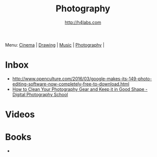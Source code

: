 #+STARTUP: showall
#+TITLE: Photography
#+AUTHOR: http://h4labs.com
#+EMAIL: melling@h4labs.com

Menu: [[file:cinema.org][Cinema]] | [[file:drawing.org][Drawing]] | [[file:music.org][Music]] | [[file:photography.org][Photography]] | 

* Inbox
+ http://www.openculture.com/2016/03/google-makes-its-149-photo-editing-software-now-completely-free-to-download.html
+ [[http://digital-photography-school.com/how-to-clean-your-photography-gear-and-keep-it-in-good-shape/][How to Clean Your Photography Gear and Keep it in Good Shape - Digital Photography School]]


* Videos

* Books
+ 
